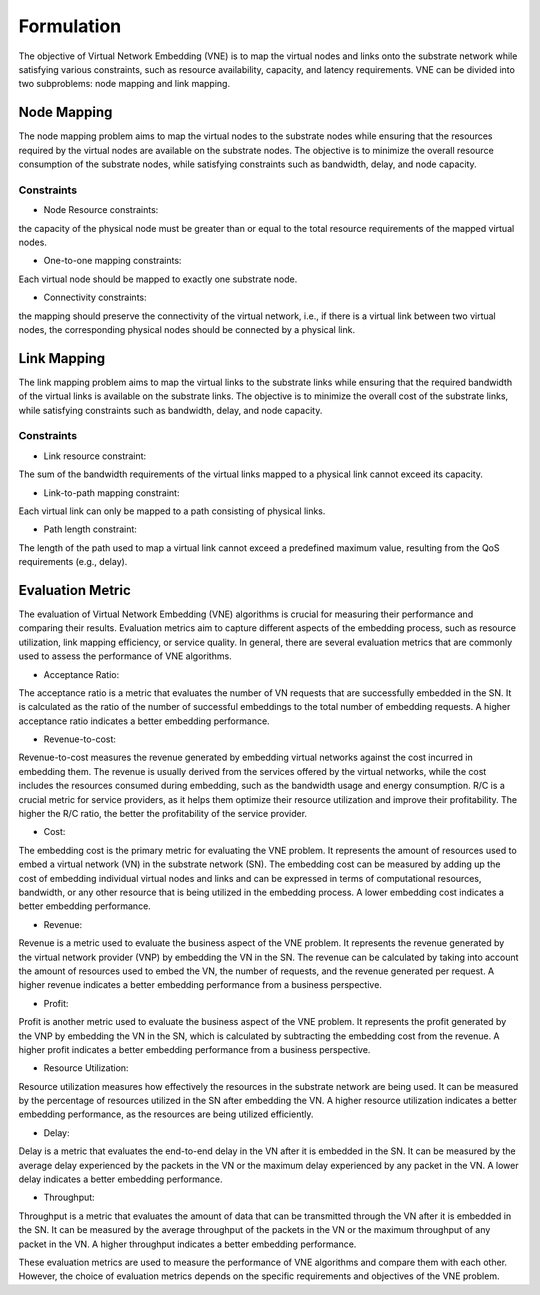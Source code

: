 Formulation
===========


.. card::
    :class-card: sd-outline-info  sd-rounded-1
    :class-body: sd-font-weight-bold

    
    #. An NP-hard combinatorial optimization problem
    #. Two subproblems: node mapping and link mapping
    #. Various evaluation metrics: 


The objective of Virtual Network Embedding (VNE) is to map the virtual nodes and links 
onto the substrate network while satisfying various constraints, 
such as resource availability, capacity, and latency requirements. 
VNE can be divided into two subproblems: node mapping and link mapping.


Node Mapping
------------

The node mapping problem aims to map the virtual nodes to the substrate nodes 
while ensuring that the resources required by the virtual nodes are available on the substrate nodes. 
The objective is to minimize the overall resource consumption of the substrate nodes, 
while satisfying constraints such as bandwidth, delay, and node capacity.

Constraints
~~~~~~~~~~~

- Node Resource constraints:
the capacity of the physical node must be greater than or equal to the total resource requirements of the mapped virtual nodes.

- One-to-one mapping constraints:
Each virtual node should be mapped to exactly one substrate node.

- Connectivity constraints:
the mapping should preserve the connectivity of the virtual network, i.e., if there is a virtual link between two virtual nodes, the corresponding physical nodes should be connected by a physical link.



Link Mapping
------------

The link mapping problem aims to map the virtual links to the substrate links 
while ensuring that the required bandwidth of the virtual links is available on the substrate links. 
The objective is to minimize the overall cost of the substrate links,
while satisfying constraints such as bandwidth, delay, and node capacity.


Constraints
~~~~~~~~~~~


- Link resource constraint: 
The sum of the bandwidth requirements of the virtual links mapped to a physical link cannot exceed its capacity.

- Link-to-path mapping constraint: 
Each virtual link can only be mapped to a path consisting of physical links.

- Path length constraint: 
The length of the path used to map a virtual link cannot exceed a predefined maximum value, resulting from the QoS requirements (e.g., delay).


Evaluation Metric
-----------------


The evaluation of Virtual Network Embedding (VNE) algorithms is crucial for measuring their performance and comparing their results. Evaluation metrics aim to capture different aspects of the embedding process, such as resource utilization, link mapping efficiency, or service quality. In general, there are several evaluation metrics that are commonly used to assess the performance of VNE algorithms.

- Acceptance Ratio: 
The acceptance ratio is a metric that evaluates the number of VN requests that are successfully embedded in the SN. It is calculated as the ratio of the number of successful embeddings to the total number of embedding requests. A higher acceptance ratio indicates a better embedding performance.

- Revenue-to-cost:
Revenue-to-cost measures the revenue generated by embedding virtual networks against the cost incurred in embedding them. The revenue is usually derived from the services offered by the virtual networks, while the cost includes the resources consumed during embedding, such as the bandwidth usage and energy consumption. R/C is a crucial metric for service providers, as it helps them optimize their resource utilization and improve their profitability. The higher the R/C ratio, the better the profitability of the service provider.

- Cost: 
The embedding cost is the primary metric for evaluating the VNE problem. It represents the amount of resources used to embed a virtual network (VN) in the substrate network (SN). The embedding cost can be measured by adding up the cost of embedding individual virtual nodes and links and can be expressed in terms of computational resources, bandwidth, or any other resource that is being utilized in the embedding process. A lower embedding cost indicates a better embedding performance.

- Revenue: 
Revenue is a metric used to evaluate the business aspect of the VNE problem. It represents the revenue generated by the virtual network provider (VNP) by embedding the VN in the SN. The revenue can be calculated by taking into account the amount of resources used to embed the VN, the number of requests, and the revenue generated per request. A higher revenue indicates a better embedding performance from a business perspective.

- Profit: 
Profit is another metric used to evaluate the business aspect of the VNE problem. It represents the profit generated by the VNP by embedding the VN in the SN, which is calculated by subtracting the embedding cost from the revenue. A higher profit indicates a better embedding performance from a business perspective.

- Resource Utilization:
Resource utilization measures how effectively the resources in the substrate network are being used. It can be measured by the percentage of resources utilized in the SN after embedding the VN. A higher resource utilization indicates a better embedding performance, as the resources are being utilized efficiently.

- Delay: 
Delay is a metric that evaluates the end-to-end delay in the VN after it is embedded in the SN. It can be measured by the average delay experienced by the packets in the VN or the maximum delay experienced by any packet in the VN. A lower delay indicates a better embedding performance.

- Throughput: 
Throughput is a metric that evaluates the amount of data that can be transmitted through the VN after it is embedded in the SN. It can be measured by the average throughput of the packets in the VN or the maximum throughput of any packet in the VN. A higher throughput indicates a better embedding performance.

These evaluation metrics are used to measure the performance of VNE algorithms and compare them with each other. However, the choice of evaluation metrics depends on the specific requirements and objectives of the VNE problem.